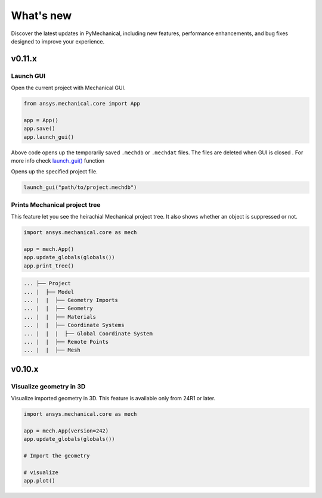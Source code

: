 .. _ref_whatsnew:

What's new
==========

Discover the latest updates in PyMechanical, including new features,
performance enhancements, and bug fixes designed to improve your experience.

v0.11.x
-------

Launch GUI
^^^^^^^^^^

Open the current project with Mechanical GUI.

.. code:: python

    from ansys.mechanical.core import App

    app = App()
    app.save()
    app.launch_gui()

Above code opens up the temporarily saved ``.mechdb`` or ``.mechdat`` files.
The files are deleted when GUI is closed . For more info check
`launch_gui() <../api/ansys/mechanical/core/embedding/launch_gui/index.html>`_ function

Opens up the specified project file.

.. code:: python

  launch_gui("path/to/project.mechdb")

Prints Mechanical project tree
^^^^^^^^^^^^^^^^^^^^^^^^^^^^^^

This feature let you see the heirachial Mechanical project tree.
It also shows whether an object is suppressed or not.

.. code:: python

  import ansys.mechanical.core as mech

  app = mech.App()
  app.update_globals(globals())
  app.print_tree()

.. code:: shell

  ... ├── Project
  ... |  ├── Model
  ... |  |  ├── Geometry Imports
  ... |  |  ├── Geometry
  ... |  |  ├── Materials
  ... |  |  ├── Coordinate Systems
  ... |  |  |  ├── Global Coordinate System
  ... |  |  ├── Remote Points
  ... |  |  ├── Mesh

v0.10.x
-------

Visualize geometry in 3D
^^^^^^^^^^^^^^^^^^^^^^^^

Visualize imported geometry in 3D. This feature is available only from 24R1 or later.

.. code:: python

  import ansys.mechanical.core as mech

  app = mech.App(version=242)
  app.update_globals(globals())

  # Import the geometry

  # visualize
  app.plot()
